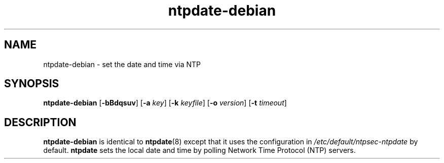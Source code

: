 .TH ntpdate-debian 8
.SH NAME
ntpdate-debian \- set the date and time via NTP
.SH SYNOPSIS
.B ntpdate-debian
.RB [\| \-bBdqsuv \|] 
.RB [\| \-a 
.IR key \|] 
.RB [\| \-k 
.IR keyfile \|]
.RB [\| \-o
.IR version \|]
.RB [\| \-t
.IR timeout \|]
.SH DESCRIPTION
.B ntpdate-debian
is identical to
.BR ntpdate (8)
except that it uses the configuration in
.I /etc/default/ntpsec-ntpdate
by default.
.B ntpdate
sets the local date and time by polling Network Time
Protocol (NTP) servers.
